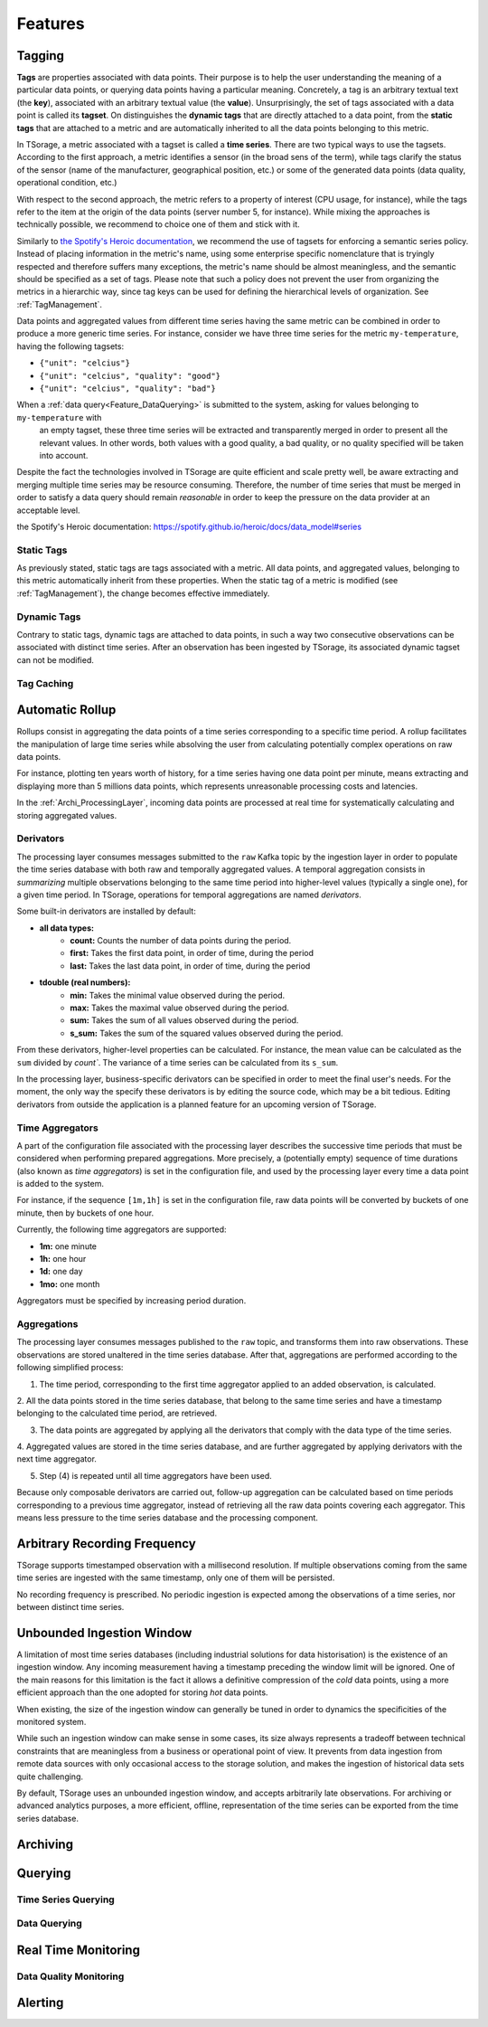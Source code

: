 ********
Features
********

Tagging
=======

**Tags** are properties associated with data points. Their purpose is to help the user understanding the meaning of a particular
data points, or querying data points having a particular meaning. Concretely, a tag is an arbitrary textual text (the **key**),
associated with an arbitrary textual value (the **value**). Unsurprisingly, the set of tags associated with a data point
is called its **tagset**. On distinguishes the **dynamic tags** that are directly attached to a data point, from the
**static tags** that are attached to a metric and are automatically inherited to all the data points belonging to this metric.

In TSorage, a metric associated with a tagset is called a **time series**. There are two typical ways to use the tagsets.
According to the first approach, a metric identifies a sensor (in the broad sens of the term), while tags clarify the status of the sensor
(name of the manufacturer, geographical position, etc.) or some of the generated data points (data quality, operational condition, etc.)

With respect to the second approach, the metric refers to a property of interest (CPU usage, for instance), while the tags refer
to the item at the origin of the data points (server number 5, for instance).
While mixing the approaches is technically possible, we recommend to choice one of them and stick with it.

Similarly to `the Spotify's Heroic documentation`_, we recommend the use of tagsets for enforcing a semantic series policy.
Instead of placing information in the metric's name, using some enterprise specific nomenclature that is tryingly respected
and therefore suffers many exceptions, the metric's name should be almost meaningless, and the semantic should be
specified as a set of tags.
Please note that such a policy does not prevent the user from organizing the metrics in a hierarchic way, since tag keys
can be used for defining the hierarchical levels of organization. See :ref:`TagManagement`.

Data points and aggregated values from different time series having the same metric can be combined in order to produce a more generic time series.
For instance, consider we have three time series for the metric ``my-temperature``, having the following tagsets:

- ``{"unit": "celcius"}``
- ``{"unit": "celcius", "quality": "good"}``
- ``{"unit": "celcius", "quality": "bad"}``

When a :ref:`data query<Feature_DataQuerying>` is submitted to the system, asking for values belonging to ``my-temperature`` with
 an empty tagset, these three time series will be extracted and transparently merged in order to present all the relevant
 values. In other words, both values with a good quality, a bad quality, or no quality specified will be taken into account.

Despite the fact the technologies involved in TSorage are quite efficient and scale pretty well, be aware extracting and
merging multiple time series may be resource consuming. Therefore, the number of time series that must be merged in order
to satisfy a data query should remain *reasonable* in order to keep the pressure on the data provider at an acceptable level.

_`the Spotify's Heroic documentation`: https://spotify.github.io/heroic/docs/data_model#series

Static Tags
-----------

As previously stated, static tags are tags associated with a metric. All data points, and aggregated values, belonging to
this metric automatically inherit from these properties. When the static tag of a metric is modified (see :ref:`TagManagement`),
the change becomes effective immediately.

Dynamic Tags
------------

Contrary to static tags, dynamic tags are attached to data points, in such a way two consecutive observations can be associated
with distinct time series. After an observation has been ingested by TSorage, its associated dynamic tagset can not be
modified.

Tag Caching
-----------


Automatic Rollup
================

Rollups consist in aggregating the data points of a time series corresponding to a specific time period. A rollup facilitates
the manipulation of large time series while absolving the user from calculating potentially complex operations on raw data points.

For instance, plotting ten years worth of history, for a time series having one data point per minute, means extracting
and displaying more than 5 millions data points, which represents unreasonable processing costs and latencies.

In the :ref:`Archi_ProcessingLayer`, incoming data points are processed at real time for systematically calculating and storing
aggregated values.

Derivators
----------

The processing layer consumes messages submitted to the ``raw`` Kafka topic by the ingestion layer in order to populate
the time series database with both raw and temporally aggregated values. A temporal aggregation consists in *summarizing*
multiple observations belonging to the same time period into higher-level values (typically a single one), for a given
time period. In TSorage, operations for temporal aggregations are named *derivators*.

Some built-in derivators are installed by default:

- **all data types:**
    - **count:** Counts the number of data points during the period.
    - **first:** Takes the first data point, in order of time, during the period
    - **last:** Takes the last data point, in order of time, during the period
- **tdouble (real numbers):**
    - **min:** Takes the minimal value observed during the period.
    - **max:** Takes the maximal value observed during the period.
    - **sum:** Takes the sum of all values observed during the period.
    - **s_sum:** Takes the sum of the squared values observed during the period.

From these derivators, higher-level properties can be calculated. For instance, the mean value can be calculated as the
``sum`` divided by `count``. The variance of a time series can be calculated from its ``s_sum``.

In the processing layer, business-specific derivators can be specified in order to meet the final user's needs. For the
moment, the only way the specify these derivators is by editing the source code, which may be a bit tedious. Editing
derivators from outside the application is a planned feature for an upcoming version of TSorage.


Time Aggregators
----------------

A part of the configuration file associated with the processing layer describes the successive time periods that must be
considered when performing prepared aggregations. More precisely, a (potentially empty) sequence of time durations
(also known as *time aggregators*) is set in the configuration file, and used by the processing layer every time a
data point is added to the system.

For instance, if the sequence ``[1m,1h]`` is set in the configuration file, raw data points will be converted by buckets
of one minute, then by buckets of one hour.

Currently, the following time aggregators are supported:

- **1m:** one minute
- **1h:** one hour
- **1d:** one day
- **1mo:** one month

Aggregators must be specified by increasing period duration.

Aggregations
------------

The processing layer consumes messages published to the ``raw`` topic, and transforms them into raw observations. These
observations are stored unaltered in the time series database. After that, aggregations are performed according to the
following simplified process:

1. The time period, corresponding to the first time aggregator applied to an added observation, is calculated.

2. All the data points stored in the time series database, that belong to the same time series and have a timestamp
belonging to the calculated time period, are retrieved.

3. The data points are aggregated by applying all the derivators that comply with the data type of the time series.

4. Aggregated values are stored in the time series database, and are further aggregated by applying derivators with the next
time aggregator.

5. Step (4) is repeated until all time aggregators have been used.

Because only composable derivators are carried out, follow-up aggregation can be calculated based on time periods corresponding
to a previous time aggregator, instead of retrieving all the raw data points covering each aggregator. This means less
pressure to the time series database and the processing component.


Arbitrary Recording Frequency
=============================

TSorage supports timestamped observation with a millisecond resolution. If multiple observations coming from the same
time series are ingested with the same timestamp, only one of them will be persisted.

No recording frequency is prescribed. No periodic ingestion is expected among the observations of a time series, nor
between distinct time series.


Unbounded Ingestion Window
==========================

A limitation of most time series databases (including industrial solutions for data historisation) is the existence of
an ingestion window. Any incoming measurement having a timestamp preceding the window limit will be ignored.
One of the main reasons for this limitation is the fact it allows a definitive compression of the *cold* data points,
using a more efficient approach than the one adopted for storing *hot* data points.

When existing, the size of the ingestion window can generally be tuned in order to dynamics the specificities of the
monitored system.

While such an ingestion window can make sense in some cases, its size always represents a tradeoff between technical
constraints that are meaningless from a business or operational point of view. It prevents from data ingestion from remote
data sources with only occasional access to the storage solution, and makes the ingestion of historical data sets quite
challenging.

By default, TSorage uses an unbounded ingestion window, and accepts arbitrarily late observations. For archiving or
advanced analytics purposes, a more efficient, offline, representation of the time series can be exported from the time
series database.


Archiving
=========


Querying
========

Time Series Querying
--------------------


.. _Feature_DataQuerying:

Data Querying
-------------


Real Time Monitoring
====================

Data Quality Monitoring
-----------------------


Alerting
========


